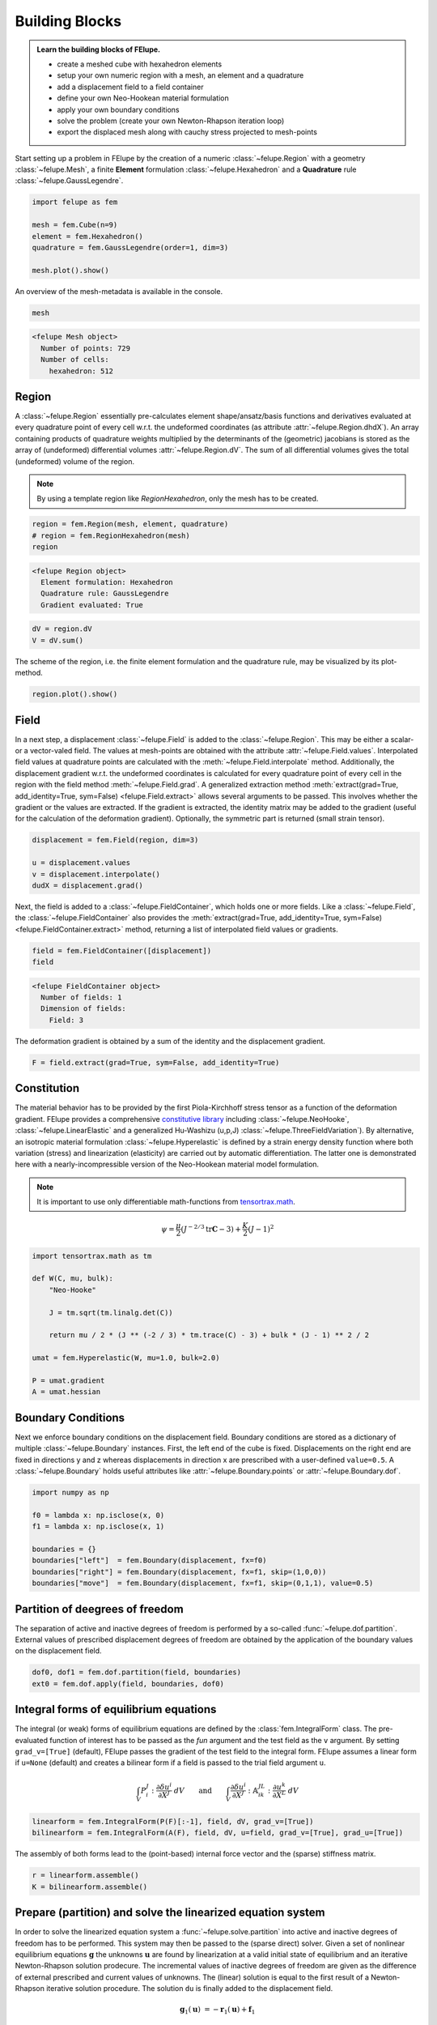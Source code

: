 .. _tutorial-building-blocks:

Building Blocks
---------------

.. admonition:: Learn the building blocks of FElupe.
   :class: note

   * create a meshed cube with hexahedron elements
   
   * setup your own numeric region with a mesh, an element and a quadrature
   
   * add a displacement field to a field container
   
   * define your own Neo-Hookean material formulation
   
   * apply your own boundary conditions
   
   * solve the problem (create your own Newton-Rhapson iteration loop)
   
   * export the displaced mesh along with cauchy stress projected to mesh-points

Start setting up a problem in FElupe by the creation of a numeric :class:`~felupe.Region` with a geometry :class:`~felupe.Mesh`, a finite **Element** formulation :class:`~felupe.Hexahedron` and a **Quadrature** rule :class:`~felupe.GaussLegendre`.

.. image:: images/region.svg
   :width: 600px


..  code-block:: python

    import felupe as fem

    mesh = fem.Cube(n=9)
    element = fem.Hexahedron()
    quadrature = fem.GaussLegendre(order=1, dim=3)
    
    mesh.plot().show()


..  image:: images/undeformed_mesh.png
    :width: 600px

An overview of the mesh-metadata is available in the console.

..  code-block:: python
    
    mesh


..  code-block::
    
    <felupe Mesh object>
      Number of points: 729
      Number of cells:
        hexahedron: 512

Region
~~~~~~
A :class:`~felupe.Region` essentially pre-calculates element shape/ansatz/basis functions and derivatives evaluated at every quadrature point of every cell w.r.t. the undeformed coordinates (as attribute :attr:`~felupe.Region.dhdX`). An array containing products of quadrature weights multiplied by the determinants of the (geometric) jacobians is stored as the array of (undeformed) differential volumes :attr:`~felupe.Region.dV`. The sum of all differential volumes gives the total (undeformed) volume of the region.

..  note::
    By using a template region like `RegionHexahedron`, only the mesh has to be created.

..  code-block:: python

    region = fem.Region(mesh, element, quadrature)
    # region = fem.RegionHexahedron(mesh)
    region

..  code-block::

    <felupe Region object>
      Element formulation: Hexahedron
      Quadrature rule: GaussLegendre
      Gradient evaluated: True

..  code-block:: python

    dV = region.dV
    V = dV.sum()

The scheme of the region, i.e. the finite element formulation and the quadrature rule, may be visualized by its plot-method.

..  code-block::
    
    region.plot().show()
    
..  image:: ../felupe/images/region-hexahedron.png

Field
~~~~~
In a next step, a displacement :class:`~felupe.Field` is added to the :class:`~felupe.Region`. This may be either a scalar- or a vector-valed field. The values at mesh-points are obtained with the attribute :attr:`~felupe.Field.values`. Interpolated field values at quadrature points are calculated with the :meth:`~felupe.Field.interpolate` method. Additionally, the displacement gradient w.r.t. the undeformed coordinates is calculated for every quadrature point of every cell in the region with the field method :meth:`~felupe.Field.grad`. A generalized extraction method :meth:`extract(grad=True, add_identity=True, sym=False) <felupe.Field.extract>` allows several arguments to be passed. This involves whether the gradient or the values are extracted. If the gradient is extracted, the identity matrix may be added to the gradient (useful for the calculation of the deformation gradient). Optionally, the symmetric part is returned (small strain tensor).

..  code-block:: python

    displacement = fem.Field(region, dim=3)

    u = displacement.values
    v = displacement.interpolate()
    dudX = displacement.grad()


Next, the field is added to a :class:`~felupe.FieldContainer`, which holds one or more fields. Like a :class:`~felupe.Field`, the :class:`~felupe.FieldContainer` also provides the :meth:`extract(grad=True, add_identity=True, sym=False) <felupe.FieldContainer.extract>` method, returning a list of interpolated field values or gradients.

..  code-block:: python

    field = fem.FieldContainer([displacement])
    field

..  code-block::
    
    <felupe FieldContainer object>
      Number of fields: 1
      Dimension of fields:
        Field: 3

The deformation gradient is obtained by a sum of the identity and the displacement gradient.

..  code-block:: python

    F = field.extract(grad=True, sym=False, add_identity=True)


Constitution
~~~~~~~~~~~~
The material behavior has to be provided by the first Piola-Kirchhoff stress tensor as a function of the deformation gradient. FElupe provides a comprehensive `constitutive library <felupe-api-constitution>`_ including :class:`~felupe.NeoHooke`, :class:`~felupe.LinearElastic` and a generalized Hu-Washizu (u,p,J) :class:`~felupe.ThreeFieldVariation`). By alternative, an isotropic material formulation :class:`~felupe.Hyperelastic` is defined by a strain energy density function where both variation (stress) and linearization (elasticity) are carried out by automatic differentiation. The latter one is demonstrated here with a nearly-incompressible version of the Neo-Hookean material model formulation.

.. note::
   It is important to use only differentiable math-functions from `tensortrax.math <https://github.com/adtzlr/tensortrax>`_.

.. math::

   \psi = \frac{\mu}{2} \left( J^{-2/3} \text{tr}\boldsymbol{C} - 3 \right) + \frac{K}{2} \left( J - 1 \right)^2


..  code-block:: python

    import tensortrax.math as tm

    def W(C, mu, bulk):
        "Neo-Hooke"

        J = tm.sqrt(tm.linalg.det(C))

        return mu / 2 * (J ** (-2 / 3) * tm.trace(C) - 3) + bulk * (J - 1) ** 2 / 2

    umat = fem.Hyperelastic(W, mu=1.0, bulk=2.0)

    P = umat.gradient
    A = umat.hessian


Boundary Conditions
~~~~~~~~~~~~~~~~~~~
Next we enforce boundary conditions on the displacement field. Boundary conditions are stored as a dictionary of multiple :class:`~felupe.Boundary` instances. First, the left end of the cube is fixed. Displacements on the right end are fixed in directions y and z whereas displacements in direction x are prescribed with a user-defined ``value=0.5``. A :class:`~felupe.Boundary` holds useful attributes like :attr:`~felupe.Boundary.points` or :attr:`~felupe.Boundary.dof`.

..  code-block:: python
    
    import numpy as np

    f0 = lambda x: np.isclose(x, 0)
    f1 = lambda x: np.isclose(x, 1)

    boundaries = {}
    boundaries["left"]  = fem.Boundary(displacement, fx=f0)
    boundaries["right"] = fem.Boundary(displacement, fx=f1, skip=(1,0,0))
    boundaries["move"]  = fem.Boundary(displacement, fx=f1, skip=(0,1,1), value=0.5)

Partition of deegrees of freedom
~~~~~~~~~~~~~~~~~~~~~~~~~~~~~~~~
The separation of active and inactive degrees of freedom is performed by a so-called :func:`~felupe.dof.partition`. External values of prescribed displacement degrees of freedom are obtained by the application of the boundary values on the displacement field.

..  code-block:: python
    
    dof0, dof1 = fem.dof.partition(field, boundaries)
    ext0 = fem.dof.apply(field, boundaries, dof0)


Integral forms of equilibrium equations
~~~~~~~~~~~~~~~~~~~~~~~~~~~~~~~~~~~~~~~
The integral (or weak) forms of equilibrium equations are defined by the :class:`fem.IntegralForm` class. The pre-evaluated function of interest has to be passed as the `fun` argument and the test field as the ``v`` argument. By setting ``grad_v=[True]`` (default), FElupe passes the gradient of the test field to the integral form. FElupe assumes a linear form if ``u=None`` (default) and creates a bilinear form if a field is passed to the trial field argument ``u``.

.. math::

   \int_V P_i^{\ J} : \frac{\partial \delta u^i}{\partial X^J} \ dV \qquad \text{and} \qquad \int_V \frac{\partial \delta u^i}{\partial X^J} : \mathbb{A}_{i\ k\ }^{\ J\ L} : \frac{\partial u^k}{\partial X^L} \ dV


..  code-block:: python

    linearform = fem.IntegralForm(P(F)[:-1], field, dV, grad_v=[True])
    bilinearform = fem.IntegralForm(A(F), field, dV, u=field, grad_v=[True], grad_u=[True])


The assembly of both forms lead to the (point-based) internal force vector and the (sparse) stiffness matrix.

..  code-block:: python

    r = linearform.assemble()
    K = bilinearform.assemble()


Prepare (partition) and solve the linearized equation system
~~~~~~~~~~~~~~~~~~~~~~~~~~~~~~~~~~~~~~~~~~~~~~~~~~~~~~~~~~~~
In order to solve the linearized equation system a :func:`~felupe.solve.partition` into active and inactive degrees of freedom has to be performed. This system may then be passed to the (sparse direct) solver. Given a set of nonlinear equilibrium equations :math:`\boldsymbol{g}` the unknowns :math:`\boldsymbol{u}` are found by linearization at a valid initial state of equilibrium and an iterative Newton-Rhapson solution prodecure. The incremental values of inactive degrees of freedom are given as the difference of external prescribed and current values of unknowns. The (linear) solution is equal to the first result of a Newton-Rhapson iterative solution procedure. The solution ``du`` is finally added to the displacement field.

.. math::

   \boldsymbol{g}_1(\boldsymbol{u}) &= -\boldsymbol{r}_1(\boldsymbol{u}) + \boldsymbol{f}_1

   \boldsymbol{g}_1(\boldsymbol{u} + d\boldsymbol{u}) &\approx -\boldsymbol{r}_1 + \boldsymbol{f}_1 - \frac{\partial \boldsymbol{r}_1}{\partial \boldsymbol{u}_1} \ d\boldsymbol{u}_1 - \frac{\partial \boldsymbol{r}_1}{\partial \boldsymbol{u}_0} \ d\boldsymbol{u}_0 = \boldsymbol{0}

   d\boldsymbol{u}_0 &= \boldsymbol{u}_0^{(ext)} - \boldsymbol{u}_0

   \text{solve} \qquad \boldsymbol{K}_{11}\ d\boldsymbol{u}_1 &= \boldsymbol{g}_1 - \boldsymbol{K}_{10}\ d\boldsymbol{u}_{0}

   \boldsymbol{u}_0 &+= d\boldsymbol{u}_0

   \boldsymbol{u}_1 &+= d\boldsymbol{u}_1


The default solver of FElupe is `SuperLU <https://docs.scipy.org/doc/scipy/reference/generated/scipy.sparse.linalg.spsolve.html#scipy.sparse.linalg.spsolve>`_ provided by the sparse package of `SciPy <https://docs.scipy.org>`_. A significantly faster alternative is `pypardiso <https://pypi.org/project/pypardiso/>`_ which may be installed from PyPI with ``pip install pypardiso`` (not included with FElupe). The optional argument ``solver`` of :func:`~felupe.solve.solve` accepts any user-defined solver.

..  code-block:: python

    from scipy.sparse.linalg import spsolve # default
    # from pypardiso import spsolve

    system = fem.solve.partition(field, K, dof1, dof0, r)
    dfield = fem.solve.solve(*system, ext0, solver=spsolve)#.reshape(*u.shape)
    # field += dfield


A very simple Newton-Rhapson code looks like this:

..  code-block:: python

    for iteration in range(8):
        F = field.extract()

        linearform = fem.IntegralForm(P(F)[:-1], field, dV)
        bilinearform = fem.IntegralForm(A(F), field, dV, field)

        r = linearform.assemble()
        K = bilinearform.assemble()

        system = fem.solve.partition(field, K, dof1, dof0, r)
        dfield = fem.solve.solve(*system, ext0, solver=spsolve)

        norm = np.linalg.norm(dfield)
        print(iteration, norm)
        field += dfield

        if norm < 1e-12:
            break


..  code-block:: shell

    0 8.174180680860706
    1 0.2940958778404007
    2 0.02083230945148839
    3 0.0001028992534421267
    4 6.017153213511068e-09
    5 5.675484825228616e-16

Alternatively, one may also use the Newton-Rhapson function of FElupe.

..  code-block:: python

    res = fem.newtonrhapson(
        field, dof1=dof1, dof0=dof0, ext0=ext0, kwargs={"umat": umat}
    )
    field = res.x


All 3x3 components of the deformation gradient of integration point 1 of cell 1 (Python is 0-indexed) are obtained with

..  code-block:: python

    F = F[0]
    F[:, :, 0, 0]


..  code-block:: shell

    array([[ 1.49186831e+00, -1.17603278e-02, -1.17603278e-02],
           [ 3.09611695e-01,  9.73138551e-01,  8.43648336e-04],
           [ 3.09611695e-01,  8.43648336e-04,  9.73138551e-01]])


Export of results
~~~~~~~~~~~~~~~~~

Results are exported as VTK or XDMF files using `meshio <https://pypi.org/project/meshio/>`_.

..  code-block:: python

    fem.save(region, field, filename="result.vtk")



Any tensor at quadrature points, shifted or projected to and averaged at mesh-points, is evaluated for ``quad`` and ``hexahedron`` cell types by :func:`~felupe.topoints` or :func:`~felupe.project`, respectively. For example, the calculation of the Cauchy stress involves the conversion from the first Piola-Kirchhoff stress to the Cauchy stress followed by the shift or the projection. The stress results at mesh points are passed as a dictionary to the ``point_data`` argument.

..  code-block:: python

    from felupe.math import dot, det, transpose, tovoigt

    s = dot(P([F])[0], transpose(F)) / det(F)

    cauchy_shifted = fem.topoints(s, region)
    cauchy_projected = fem.project(tovoigt(s), region)

    fem.save(
        region, 
        field, 
        filename="result_with_cauchy.vtk", 
        point_data={
            "CauchyStressShifted": cauchy_shifted,
            "CauchyStressProjected": cauchy_projected,
        }
    )


.. image:: images/deformed_mesh.png
   :width: 600px
